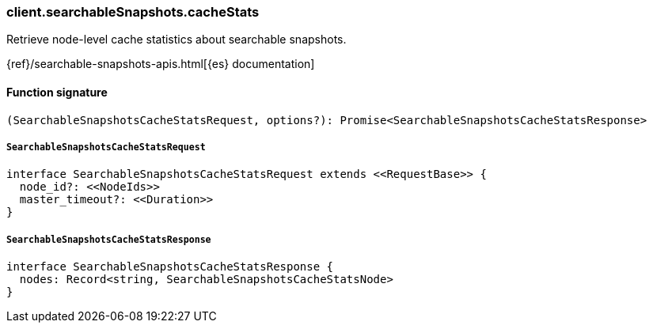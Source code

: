 [[reference-searchable_snapshots-cache_stats]]

////////
===========================================================================================================================
||                                                                                                                       ||
||                                                                                                                       ||
||                                                                                                                       ||
||        ██████╗ ███████╗ █████╗ ██████╗ ███╗   ███╗███████╗                                                            ||
||        ██╔══██╗██╔════╝██╔══██╗██╔══██╗████╗ ████║██╔════╝                                                            ||
||        ██████╔╝█████╗  ███████║██║  ██║██╔████╔██║█████╗                                                              ||
||        ██╔══██╗██╔══╝  ██╔══██║██║  ██║██║╚██╔╝██║██╔══╝                                                              ||
||        ██║  ██║███████╗██║  ██║██████╔╝██║ ╚═╝ ██║███████╗                                                            ||
||        ╚═╝  ╚═╝╚══════╝╚═╝  ╚═╝╚═════╝ ╚═╝     ╚═╝╚══════╝                                                            ||
||                                                                                                                       ||
||                                                                                                                       ||
||    This file is autogenerated, DO NOT send pull requests that changes this file directly.                             ||
||    You should update the script that does the generation, which can be found in:                                      ||
||    https://github.com/elastic/elastic-client-generator-js                                                             ||
||                                                                                                                       ||
||    You can run the script with the following command:                                                                 ||
||       npm run elasticsearch -- --version <version>                                                                    ||
||                                                                                                                       ||
||                                                                                                                       ||
||                                                                                                                       ||
===========================================================================================================================
////////

[discrete]
=== client.searchableSnapshots.cacheStats

Retrieve node-level cache statistics about searchable snapshots.

{ref}/searchable-snapshots-apis.html[{es} documentation]

[discrete]
==== Function signature

[source,ts]
----
(SearchableSnapshotsCacheStatsRequest, options?): Promise<SearchableSnapshotsCacheStatsResponse>
----

[discrete]
===== `SearchableSnapshotsCacheStatsRequest`

[source,ts]
----
interface SearchableSnapshotsCacheStatsRequest extends <<RequestBase>> {
  node_id?: <<NodeIds>>
  master_timeout?: <<Duration>>
}
----

[discrete]
===== `SearchableSnapshotsCacheStatsResponse`

[source,ts]
----
interface SearchableSnapshotsCacheStatsResponse {
  nodes: Record<string, SearchableSnapshotsCacheStatsNode>
}
----

